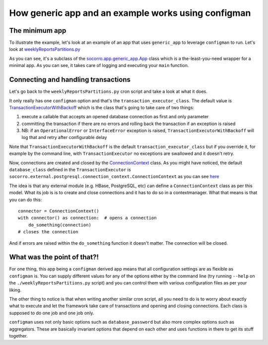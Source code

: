 .. This Source Code Form is subject to the terms of the Mozilla Public
.. License, v. 2.0. If a copy of the MPL was not distributed with this
.. file, You can obtain one at http://mozilla.org/MPL/2.0/.

.. index:: generic_app

.. _generic_app-chapter:

How generic app and an example works using configman
====================================================

The minimum app
---------------

To illustrate the example, let's look at an example of an app that
uses ``generic_app`` to leverage ``configman`` to run. Let's look at `weeklyReportsPartitions.py
<https://github.com/mozilla/socorro/blob/master/socorro/cron/weeklyReportsPartitions.py>`_

As you can see, it's a subclass of the `socorro.app.generic_app.App
<https://github.com/mozilla/socorro/blob/master/socorro/app/generic_app.py>`_
class which is a the-least-you-need wrapper for a minimal app. As you
can see, it takes care of logging and executing your ``main`` function. 


Connecting and handling transactions
------------------------------------

Let's go back to the ``weeklyReportsPartitions.py`` cron script and take
a look at what it does. 

It only really has one ``configman`` option and that's the
``transaction_executor_class``. The default value is 
`TransactionExecutorWithBackoff
<https://github.com/mozilla/socorro/blob/master/socorro/database/transaction_executor.py#L59>`_
which is the class that's going to take care of two things:

1. execute a callable that accepts an opened database connection as
   first and only parameter
   
2. committing the transaction if there are no errors and rolling back
   the transaction if an exception is raised
   
3. NB: if an ``OperationalError`` or ``InterfaceError`` exception is
   raised, ``TransactionExecutorWithBackoff`` will log that and retry
   after configurable delay
   
Note that ``TransactionExecutorWithBackoff`` is the default
``transaction_executor_class`` but if you override it,  for example by the command
line, with ``TransactionExecutor`` no exceptions are swallowed and it
doesn't retry.

Now, connections are created and closed by the `ConnectionContext
<https://github.com/mozilla/socorro/blob/master/socorro/external/postgresql/connection_context.py#L11>`_
class. As you might have noticed, the default ``database_class`` defined
in the ``TransactionExecutor`` is
``socorro.external.postgresql.connection_context.ConnectionContext`` as
you can see `here
<https://github.com/mozilla/socorro/blob/master/socorro/database/transaction_executor.py#L29>`_

The idea is that any external module (e.g. HBase, PostgreSQL, etc)
can define a ``ConnectionContext`` class as per this model. What its job
is is to create and close connections and it has to do so in a
contextmanager. What that means is that you can do this::
 
 connector = ConnectionContext()
 with connector() as connection:  # opens a connection
     do_something(connection)
 # closes the connection
 
And if errors are raised within the ``do_something`` function it
doesn't matter. The connection will be closed. 
     

What was the point of that?!
----------------------------

For one thing, this app being a ``configman`` derived app means that all
configuration settings are as flexible as ``configman`` is. You can supply
different values for any of the options either by the command line
(try running ``--help`` on the ``./weeklyReportsPartitions.py`` script)
and you can control them with various configuration files as per your
liking. 

The other thing to notice is that when writing another similar cron
script, all you need to do is to worry about exactly what to execute
and let the framework take care of transactions and opening and
closing connections. Each class is supposed to do one job and one job
only. 

``configman`` uses not only basic options such as ``database_password``
but also more complex options such as aggregators. These are basically
invariant options that depend on each other and uses functions in
there to get its stuff together. 
